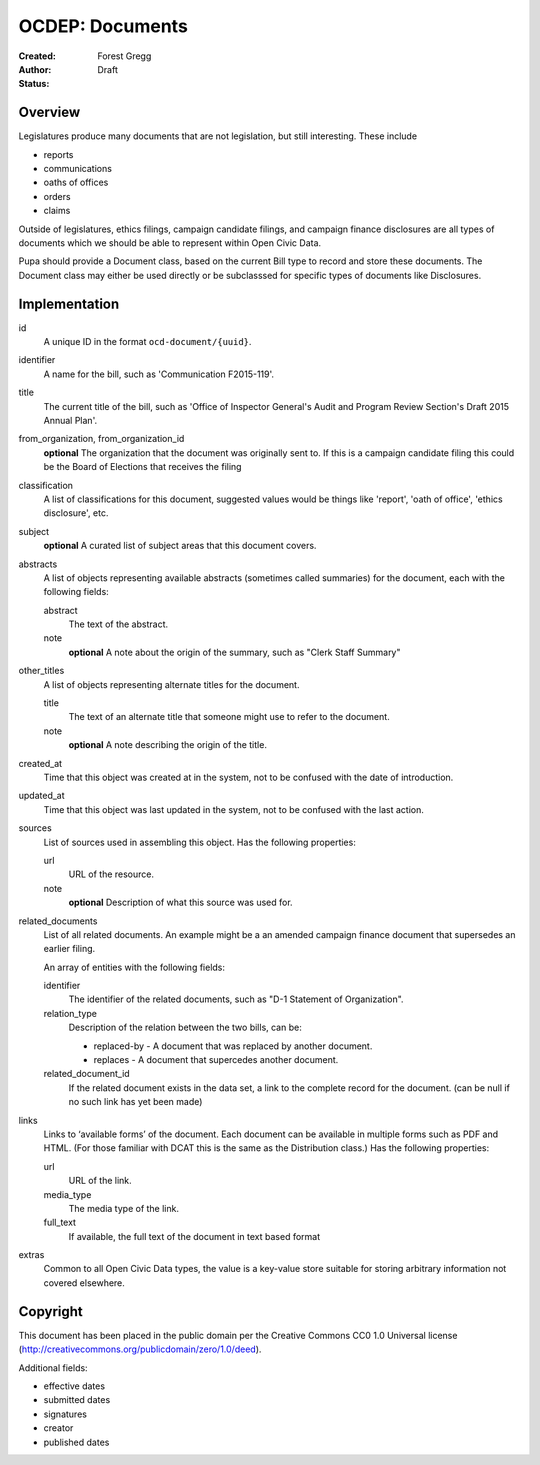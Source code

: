 ================
OCDEP: Documents
================

:Created: 
:Author: Forest Gregg
:Status: Draft

Overview
========

Legislatures produce many documents that are not legislation, but still interesting. These include 

- reports
- communications
- oaths of offices
- orders
- claims

Outside of legislatures, ethics filings, campaign candidate filings, and campaign finance disclosures are all types of documents which we should be able to represent within Open Civic Data.

Pupa should provide a Document class, based on the current Bill type to record and store these documents. The Document class may either be used directly or be subclasssed for specific types of documents like Disclosures.

Implementation
==============

id
    A unique ID in the format ``ocd-document/{uuid}``.

identifier
    A name for the bill, such as 'Communication F2015-119'.

title
    The current title of the bill, such as 'Office of Inspector General's Audit and Program Review Section's Draft 2015 Annual Plan'.

from_organization, from_organization_id
    **optional**
    The organization that the document was originally sent to.  If this is a campaign candidate filing this     
    could be the Board of Elections that receives the filing

classification
    A list of classifications for this document, suggested values would be things like 'report',
    'oath of office', 'ethics disclosure', etc.

subject
    **optional**
    A curated list of subject areas that this document covers.

abstracts
    A list of objects representing available abstracts (sometimes called summaries) for the document, each with the
    following fields:

    abstract
        The text of the abstract.

    note
        **optional**
        A note about the origin of the summary, such as "Clerk Staff Summary"

other_titles
    A list of objects representing alternate titles for the document.

    title
        The text of an alternate title that someone might use to refer to the document.

    note
        **optional**
        A note describing the origin of the title.

created_at
    Time that this object was created at in the system, not to be confused with the date of
    introduction.

updated_at
    Time that this object was last updated in the system, not to be confused with the last action.

sources
    List of sources used in assembling this object.  Has the following properties:

    url
        URL of the resource.
    note
        **optional**
        Description of what this source was used for.

related_documents
    List of all related documents. An example might be a an amended campaign finance document that supersedes an earlier filing. 

    An array of entities with the following fields:

    identifier
        The identifier of the related documents, such as "D-1 Statement of Organization".
    relation_type
        Description of the relation between the two bills, can be:

        * replaced-by - A document that was replaced by another document.
        * replaces - A document that supercedes another document.

    related_document_id
        If the related document exists in the data set, a link to the complete record for the document. (can be null if no such link has yet been made)

links
    Links to ‘available forms’ of the document. Each document can be available in multiple forms such as PDF and HTML. (For those familiar with DCAT this is the same as the Distribution class.) Has the following properties:

    url
        URL of the link.
    media_type
        The media type of the link.
    full_text
         If available, the full text of the document in text based format


extras
    Common to all Open Civic Data types, the value is a key-value store suitable for storing arbitrary information not covered elsewhere.
    
    

Copyright
=========

This document has been placed in the public domain per the Creative Commons
CC0 1.0 Universal license (http://creativecommons.org/publicdomain/zero/1.0/deed).


Additional fields: 

- effective dates
- submitted dates 
- signatures
- creator
- published dates
